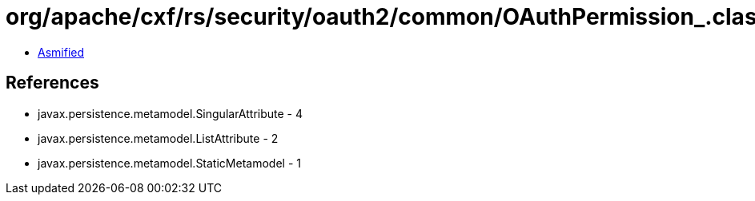 = org/apache/cxf/rs/security/oauth2/common/OAuthPermission_.class

 - link:OAuthPermission_-asmified.java[Asmified]

== References

 - javax.persistence.metamodel.SingularAttribute - 4
 - javax.persistence.metamodel.ListAttribute - 2
 - javax.persistence.metamodel.StaticMetamodel - 1

